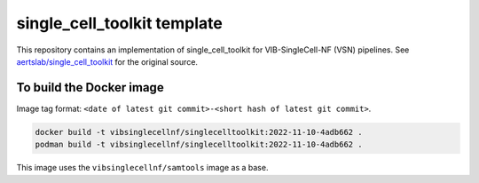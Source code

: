 
single_cell_toolkit template
============================

This repository contains an implementation of single_cell_toolkit for VIB-SingleCell-NF (VSN) pipelines.
See `aertslab/single_cell_toolkit <https://github.com/aertslab/single_cell_toolkit>`_ for the original source.

To build the Docker image
-------------------------

Image tag format: ``<date of latest git commit>-<short hash of latest git commit>``.

.. code:: bash

    docker build -t vibsinglecellnf/singlecelltoolkit:2022-11-10-4adb662 .
    podman build -t vibsinglecellnf/singlecelltoolkit:2022-11-10-4adb662 .

This image uses the ``vibsinglecellnf/samtools`` image as a base.

